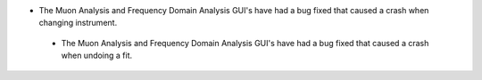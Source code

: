 - The Muon Analysis and Frequency Domain Analysis GUI's have had a bug fixed that caused a crash when changing instrument.
 - The Muon Analysis and Frequency Domain Analysis GUI's have had a bug fixed that caused a crash when undoing a fit.
